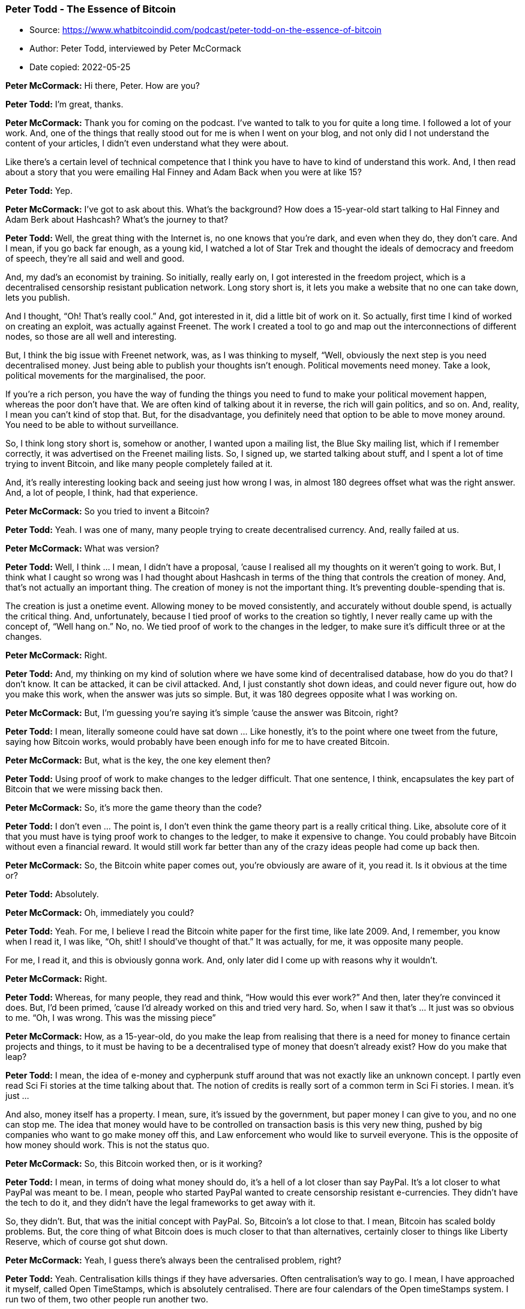 === Peter Todd - The Essence of Bitcoin

****
* Source: https://www.whatbitcoindid.com/podcast/peter-todd-on-the-essence-of-bitcoin
* Author: Peter Todd, interviewed by Peter McCormack
* Date copied: 2022-05-25
****

*Peter McCormack:* Hi there,
Peter. How are you?

*Peter Todd:* I’m great, thanks.

*Peter McCormack:* Thank you for
coming on the podcast. I’ve wanted to talk to you for quite a long time.
I followed a lot of your work. And, one of the things that really stood
out for me is when I went on your blog, and not only did I not
understand the content of your articles, I didn’t even understand what
they were about.

Like there’s a certain level of technical competence that I think you
have to have to kind of understand this work. And, I then read about a
story that you were emailing Hal Finney and Adam Back when you were at
like 15?

*Peter Todd:* Yep.

*Peter McCormack:* I’ve got to
ask about this. What’s the background? How does a 15-year-old start
talking to Hal Finney and Adam Berk about Hashcash? What’s the journey
to that?

*Peter Todd:* Well, the great thing
with the Internet is, no one knows that you’re dark, and even when they
do, they don’t care. And I mean, if you go back far enough, as a young
kid, I watched a lot of Star Trek and thought the ideals of democracy
and freedom of speech, they’re all said and well and good.

And, my dad’s an economist by training. So initially, really early on, I
got interested in the freedom project, which is a decentralised
censorship resistant publication network. Long story short is, it lets
you make a website that no one can take down, lets you publish.

And I thought, “Oh! That’s really cool.” And, got interested in it, did
a little bit of work on it. So actually, first time I kind of worked on
creating an exploit, was actually against Freenet. The work I created a
tool to go and map out the interconnections of different nodes, so those
are all well and interesting.

But, I think the big issue with Freenet network, was, as I was thinking
to myself, “Well, obviously the next step is you need decentralised
money. Just being able to publish your thoughts isn’t enough. Political
movements need money. Take a look, political movements for the
marginalised, the poor.

If you’re a rich person, you have the way of funding the things you need
to fund to make your political movement happen, whereas the poor don’t
have that. We are often kind of talking about it in reverse, the rich
will gain politics, and so on. And, reality, I mean you can’t kind of
stop that. But, for the disadvantage, you definitely need that option to
be able to move money around. You need to be able to without
surveillance.

So, I think long story short is, somehow or another, I wanted upon a
mailing list, the Blue Sky mailing list, which if I remember correctly,
it was advertised on the Freenet mailing lists. So, I signed up, we
started talking about stuff, and I spent a lot of time trying to invent
Bitcoin, and like many people completely failed at it.

And, it’s really interesting looking back and seeing just how wrong I
was, in almost 180 degrees offset what was the right answer. And, a lot
of people, I think, had that experience.

*Peter McCormack:* So you tried
to invent a Bitcoin?

*Peter Todd:* Yeah. I was one of
many, many people trying to create decentralised currency. And, really
failed at us.

*Peter McCormack:* What was
version?

*Peter Todd:* Well, I think … I
mean, I didn’t have a proposal, ’cause I realised all my thoughts on it
weren’t going to work. But, I think what I caught so wrong was I had
thought about Hashcash in terms of the thing that controls the creation
of money. And, that’s not actually an important thing. The creation of
money is not the important thing. It’s preventing double-spending that
is.

The creation is just a onetime event. Allowing money to be moved
consistently, and accurately without double spend, is actually the
critical thing. And, unfortunately, because I tied proof of works to the
creation so tightly, I never really came up with the concept of, “Well
hang on.” No, no. We tied proof of work to the changes in the ledger, to
make sure it’s difficult three or at the changes.

*Peter McCormack:* Right.

*Peter Todd:* And, my thinking on my
kind of solution where we have some kind of decentralised database, how
do you do that? I don’t know. It can be attacked, it can be civil
attacked. And, I just constantly shot down ideas, and could never figure
out, how do you make this work, when the answer was juts so simple. But,
it was 180 degrees opposite what I was working on.

*Peter McCormack:* But, I’m
guessing you’re saying it’s simple ’cause the answer was Bitcoin, right?

*Peter Todd:* I mean, literally
someone could have sat down … Like honestly, it’s to the point where one
tweet from the future, saying how Bitcoin works, would probably have
been enough info for me to have created Bitcoin.

*Peter McCormack:* But, what is
the key, the one key element then?

*Peter Todd:* Using proof of work to
make changes to the ledger difficult. That one sentence, I think,
encapsulates the key part of Bitcoin that we were missing back then.

*Peter McCormack:* So, it’s more
the game theory than the code?

*Peter Todd:* I don’t even … The
point is, I don’t even think the game theory part is a really critical
thing. Like, absolute core of it that you must have is tying proof work
to changes to the ledger, to make it expensive to change. You could
probably have Bitcoin without even a financial reward. It would still
work far better than any of the crazy ideas people had come up back
then.

*Peter McCormack:* So, the
Bitcoin white paper comes out, you’re obviously are aware of it, you
read it. Is it obvious at the time or?

*Peter Todd:* Absolutely.

*Peter McCormack:* Oh,
immediately you could?

*Peter Todd:* Yeah. For me, I
believe I read the Bitcoin white paper for the first time, like late
2009. And, I remember, you know when I read it, I was like, “Oh, shit! I
should’ve thought of that.” It was actually, for me, it was opposite
many people.

For me, I read it, and this is obviously gonna work. And, only later did
I come up with reasons why it wouldn’t.

*Peter McCormack:* Right.

*Peter Todd:* Whereas, for many
people, they read and think, “How would this ever work?” And then, later
they’re convinced it does. But, I’d been primed, ’cause I’d already
worked on this and tried very hard. So, when I saw it that’s … It just
was so obvious to me. “Oh, I was wrong. This was the missing piece”

*Peter McCormack:* How, as a
15-year-old, do you make the leap from realising that there is a need
for money to finance certain projects and things, to it must be having
to be a decentralised type of money that doesn’t already exist? How do
you make that leap?

*Peter Todd:* I mean, the idea of
e-money and cypherpunk stuff around that was not exactly like an unknown
concept. I partly even read Sci Fi stories at the time talking about
that. The notion of credits is really sort of a common term in Sci Fi
stories. I mean. it’s just …

And also, money itself has a property. I mean, sure, it’s issued by the
government, but paper money I can give to you, and no one can stop me.
The idea that money would have to be controlled on transaction basis is
this very new thing, pushed by big companies who want to go make money
off this, and Law enforcement who would like to surveil everyone. This
is the opposite of how money should work. This is not the status quo.

*Peter McCormack:* So, this
Bitcoin worked then, or is it working?

*Peter Todd:* I mean, in terms of
doing what money should do, it’s a hell of a lot closer than say PayPal.
It’s a lot closer to what PayPal was meant to be. I mean, people who
started PayPal wanted to create censorship resistant e-currencies. They
didn’t have the tech to do it, and they didn’t have the legal frameworks
to get away with it.

So, they didn’t. But, that was the initial concept with PayPal. So,
Bitcoin’s a lot close to that. I mean, Bitcoin has scaled boldy
problems. But, the core thing of what Bitcoin does is much closer to
that than alternatives, certainly closer to things like Liberty Reserve,
which of course got shut down.

*Peter McCormack:* Yeah, I guess
there’s always been the centralised problem, right?

*Peter Todd:* Yeah. Centralisation
kills things if they have adversaries. Often centralisation’s way to go.
I mean, I have approached it myself, called Open TimeStamps, which is
absolutely centralised. There are four calendars of the Open timeStamps
system. I run two of them, two other people run another two.

It’s a centralised system. But, Open TimeStamps doesn’t really have
adversaries in this way that Bitcoin does. And, no one’s going to profit
by shutting down Open TimeStamps in the way you would with Bitcoin.

And also, because Open TimeStamps relies on Bitcoin for the truth of the
timestamps, the central third parties on a position to fake things.

*Peter McCormack:* Okay. So, I
wanna … I should’ve asked this at the start. I love asking this
question, ’cause it’s so simple. And, the first time I heard it was when
Epicenter asked Adam Berk, and it also blew my mind, just hearing it set
out. So, I’m just gonna ask you again. What is Bitcoin? The answers are
always different as well.

*Peter Todd:* Well, I’ll give you a
different answer.

*Peter McCormack:* Okay.

*Peter Todd:* Which is, Bitcoin is a
shared data structure, that we make artificially expensive to change, by
destroying energy every time we update it.

*Peter McCormack:* Yeah. I’ve
heard that one like four times. No. I’m joking. Yeah. I’m only joking.
Okay. Okay.

*Peter Todd:* Bitcoin is an
elephant, and it’s pink with like little spots.

*Peter McCormack:* I love the
energy angle. So, you’ve been around since the start, right? It’s 10
years and-

*Peter Todd:* Not quite.

*Peter McCormack:* Pretty much.

*Peter Todd:* I mean, I’ve known
about Bitcoin, since nearly the start. But, I actually got more active
into it a bit later. And, the reason is, I mean, relative to many other
developers, but the reason is because when I first learned about
Bitcoin, well, I’d just started a new job at a crazy startup. And then,
I was crazy enough to then also try to do a physics degree, while I was
at the startup. So, I didn’t exactly have a lot of free time.

*Peter McCormack:* But, I mean,
I’ve gone through the exercise of going through old mailing lists, and
old Bitcoin talk forums. And, there’s a number of names I recognise. A
number I don’t. And, I’ve seen you in there commenting and talking. So,
you were there like pretty much since the start.

*Peter Todd:* I mean, I started
working on this stuff full time 2014.

*Peter McCormack:* 2014.

*Peter Todd:* Which is a lot earlier
than many people.

*Peter McCormack:* But, having
been there, through the whole experience, how do you take it all in,
because even though you knew it would work, there’s a difference between
knowing theoretically it would work.

*Peter Todd:* Well, remember, I
thought it would work.

*Peter McCormack:* You thought
it would work?

*Peter Todd:* And then, I started
realising, hang on, this isn’t as good as it sounds.

*Peter McCormack:* Right. Okay.
We’re going to come back to those things. But, 10 years on is still
exists. It holds billions of dollars in value. At one point, hundreds of
billions. There is the talk of ETS. We have futures. We have so much
happened. Did you foresee all this?

*Peter Todd:* I mean to be perfectly
honest, this it doesn’t really surprise me that much. I mean, you always
gotta be a bit careful. I mean, your memory of what you thought five
years ago can be a bit vague. But, I don’t think if you’d asked me that
many years ago, would it? Could it get to where it is now? I would have
said no.

I think I would have said, “Yeah, I mean, this is plausible. It is an
obvious utility. Digital gold is obviously useful. So, if things don’t
fail and it continues to grow, I mean, surely could get to this point.”

I think the more interesting question is, well, how big could it get?
And, I would actually put relatively small limits on it. We’re not gonna
see … First time I bought Bitcoin, I bought it for 20 cents of a
Bitcoin.

*Peter McCormack:* Right.

*Peter Todd:* And, I tell you, that
was the best financial decision of my life. The worst financial decision
of my life was only buying $20 worth.

*Peter McCormack:* Hold on. What
is that? That’s like a hundred Bitcoin. Yeah. But, we won’t have
hindsight.

*Peter Todd:* But, the thing with
that is looking at how that grows. I mean, how many zeros is that times?
Call it 10000 times growth or whatever, depending on what price you
pick. We’re not going to get another 10000. The world economy is too
small for that. We’re not that far away from having more money in
Bitcoin than in the US dollar and gold combined.

Yeah. That’s if I remember correctly, it’s like a hundred X. That’s
pretty … That’s a lot smaller than 10000X.

*Peter McCormack:* Yeah. But,
I’m not convinced you care that much about price beyond the wider kind
of a PR [inaudible 00:12:17] and brings people into the system. I don’t
think you’re that. I don’t see you as somebody that is incentivised by
the price.

*Peter Todd:* Well, I mean price is
a funny thing, ’cause people often say, the price doesn’t matter. And,
that’s definitely not true. Bitcoin security model relies on it being
valuable. There is no getting around that. And, it probably would not
work, if the price was said a thousand times less. Someone would
probably attack it for kicks and giggles.

*Peter McCormack:* So, you were
saying you started to look at the reasons why it won’t work. What were
the main issues that you found, and where the things you attempted to
try and break?

*Peter Todd:* Well, really, like the
one big thing for me was when I realised, “Oh yeah. Scalability really
matters, and this stuff doesn’t scale.”

*Peter McCormack:* Right.

*Peter Todd:* I figured that out,
you kind of says embarrassingly late. But, in terms of like how long I
was looking at Bitcoin seriously, fairly early. From the time I started
looking at Bitcoin seriously, to when I realise this, and how important
it was, we’re probably talking like three or four months.

And, that was while I was at a startup, doing a university career at the
same time. Simple truth is, I just didn’t pay that much attention to it
for quite a few years. And, when I realised that, well, I got very
active and tried to solve this problem. And, also importantly got very
active in debating people who thought it wasn’t an issue.

*Peter McCormack:* So, were you
debating Rodger?

*Peter Todd:* Oh, he wasn’t around
but around then.

*Peter McCormack:* Like you were
going about earlier, okay. So, who would be debating this?

*Peter Todd:* Gavin Andresen, and
actually literally debating Gavin Andresen on Bitcoin talk forums was
probably the thing that got my name up there.

*Peter McCormack:* Right, okay.
Because-

*Peter Todd:* There is a thread on
Bitcoin talk where I disagree with Gavin Andresen, and it just
spiralled.

*Peter McCormack:* And what? The
disagreement was what? Block size?

*Peter Todd:* Exactly.

*Peter McCormack:* Okay. What
did he want?

*Peter Todd:* His viewpoint was,
yeah, he can … If I remember correctly, his exact viewpoint was you can
have an unlimited block size. And, that was just such an extreme
position. I laid out, very carefully, why this did not work. And, it
wasn’t the first time there’d been a disagreement on that, but at least
for me personally, that was the timeline when, “Hey, this is Peter Todd,
the guy who disagrees with Gavin Andresen on this. And, these seem are a
good point.

That’s really why my name got known. And, things just built on there.

*Peter McCormack:* But, there
are different reasons why … Well, people give different reasons for why
a larger block size won’t work. Some people I’ve heard discuss it
because it doesn’t scale in computer power, ’cause of nodes.

*Peter Todd:* Remember, the notes
Gavin’s view there was an unlimited block size. He thought the
incentives were such that miners would voluntarily restrict the size of
their blocks, even though they could make the biggest blocks if they
want. And, I laid out basically with a bit of math and game theory why
this is a bad idea.

That wasn’t even like a bigger picture. It’s just this is broken,
because miners can do this when they create a bigger block, they’re
going to push out the competitors. That’s kind of the arguments in a
nutshell. And, the simple reality was, I was right on that. And, that’s
just so well supported by academic research since. And, Gavin was just
dead wrong.

*Peter McCormack:* And, has he
ever come back and said, “You were right”?

*Peter Todd:* Nope.

*Peter McCormack:* Okay.

*Peter Todd:* I mean, there’s a
reason why he’s no longer involved in Bitcoin in any real sense. He just
wasn’t competent enough to do it.

*Peter McCormack:* Yeah. There’s
probably more than one reason as well, right?

*Peter Todd:* Supporting Craig
Wright was probably not the best move. But, all that stems from the fact
he just isn’t that competent at what he was doing.

*Peter McCormack:* And, I guess
it requires a certain level of competency to be able to work at that
level. And, it doesn’t feel like there’s a lot of people at that level.

*Peter Todd:* No, definitely not.
No. Most programmers in general, do you not have the capability to work
on this stuff, because they don’t think it adversarially. It’s a tough
thing for people to imagine. Most people are just not used to imagining,
“All right, what are the bad things that could happen?”

Whereas for whatever reason, I, and a few other people, are good at
that. I’m quite happy to imagine all the ways people could screw people
over.

*Peter McCormack:* What do you
make of Luke’s ideas around a smaller block? Is it 300K?

*Peter Todd:* I think his technical
arguments for that are good, but I think he doesn’t understand the
social side of that, which essentially makes it impossible. And after
all, I mean, let’s face it, Luke is a crazy evangelical Catholic. He has
very, very, very strong beliefs that are ultimately driven by very
strongly held principles.

He is, to us, an evangelical crazy Catholic. But, that comes from him
having very well defined beliefs and very strongly held principles. And,
the logical conclusion of that is his belief system.

And, I think what Luke … I’m not even sure I could say that he fails to
see, ’cause he may very well understand this perfectly, but you know why
Luke would say something like that is, he has the principles, and he
takes it to his conclusion. Whereas the way I’d put is, “Yeah. I mean,
he’s not wrong, but it just ain’t gonna happen.”

*Peter McCormack:* Right. Okay.
Where do you envisage the block size being in the future? Do you think
it was gonna stay as it is, or do you think at some point there’ll be a
change?

*Peter Todd:* Oh, I think it’s
plausible actually for the rest of life of Bitcoin, we’re not going to
see another block size increase. And, the reason why I say that’s
plausible is ultimately things lightning and whatnot work pretty well.
And, what would it be right now? Like 15 transactions per second or
something is actually a fair amount.

And, the way people use Bitcoin, like after all, for Bitcoins be wildly
successful, it doesn’t necessarily mean that people are actually making
payments on it. Bitcoin as a store of value can be an incredible success
story.

I think the bigger threat we would have is actually Bitcoin’s inflation
schedule, ’cause in the long run … And, this isn’t a short term thing,
but this is like 10, 20 years down in the future, there might not be
enough inflation to pay for security.

*Peter McCormack:* I just wrote
that down, actually. So, I’ve got a couple of questions about that. So,
if it’s just a store of value, and there wasn’t enough Bitcoin being
moved around for fees, and the mine of rewards have dropped, that’s a
huge risk for the security of Bitcoin, right?

*Peter Todd:* Absolutely.

*Peter McCormack:* And-

*Peter Todd:* But, that’s a risk
like 10, 20 years in the future. That is a very long time. And, by then,
who the hell knows what the risks are?

*Peter McCormack:* But Peter
Todd thinks adversarially, and I think that goes into the basket of
things that you probably are thinking about now.

*Peter Todd:* Yep. Well, let me look
this way. If I were able to go back in time, and redo Bitcoin, ’cause of
course, I am Satoshi as is everyone else.

*Peter McCormack:* I’ve read it.
I’ve read you invented Bitcoin at 12.

*Peter Todd:* Yeah, yeah. If I was
able to go back in time and create Bitcoin from scratch, I would have
made it have a perpetual say 0.5% or 1% inflation rate.

*Peter McCormack:* Okay. That’s
controversial, for some people.

*Peter Todd:* I’ll put it this way
if you can’t afford like a 0.1% or 0.5, or even a 1% inflation rate,
what the fuck are you doing with your life? It’s 1% a year. So what?

*Peter McCormack:* So, who have
you discussed that with? And, like you don’t have to name names. But,
have you discussed that with people? What’s the general reaction?
Because there’s no reason for that not to be introduced in the future,
right? I mean …

*Peter Todd:* I think the general
reaction is … Well, first of all, Bitcoin right now has what a 4%
inflation rate. We’re a long way from any of this discussion being
relevant. So, I think the general reaction right now is, it's pushing it
to the future. It’s just not a discussion worth having right now.

It’s drama, and of course, you look at my twitter account, and I don’t
shy away from that. But, most of the development community wouldn’t
really wanna touch the issue. And, I think they’re right. There is no
reason to touch this issue until it actually matters.

*Peter McCormack:* What about if
Lightning Network is hugely successful? And, people stop using the base
chain, because Lightning is fast, and it’s cheap, is instant. Could we
get to the point where there’s no argument to use the basechain, because
Lightning is as trusted as the base chain? Do you see what I’m getting
at?

*Peter Todd:* Well, I mean,
Lightning security model is riskier than the base chain. It just
doesn’t … Lightning, there’s a good reason to use it beyond scale. I
mean, Lightning has much better UI experience. But, the simple reality
is the Lightning security model is more dangerous than Bitcoin itself,
assuming that you’re able to wait for confirmations.

Under certain cases, Lightning can actually be much more secure. I mean,
if I go pay you with Lightning, the security of that payment from the
point of view of being reversed 10 seconds from now is far better than
the main chain ever could be. In effects, it will be better probably
what an hour or two into the future.

But overall, if you’re making big payments that aren’t time sensitive,
main chain has better security. On the other hand, this idea of
Lightning taking my transaction fees, that’s not unique to lightning.
Tons of things do this. Exchanges do this. Probably the most payment
volume that happens is actually on exchanges. Liquid side chain does
this as well. Liquid takes transaction fees away from the main chain.

There’s no end of things that take transaction fees away from the main
chain. And, the inflation arguments I would give is very simple. It’s,
well, make sure you always have this mechanism to ensure that the chain
keeps marching forward.

Even with transaction fees, you actually need this for a kind of subtle
to game theory technical reasons. The simple reality is, Bitcoin without
an inflation subsidy has a much worse security argument than Bitcoin
with an inflation subsidy, even if you have transaction fees paying for
things.

*Peter McCormack:* I haven’t
heard you talk about this a lot though, right? So, are you waiting? Is
it a case of priorities? Deal with what needs to be dealt with now? And,
you’ll bring this up in 10 years?

*Peter Todd:* Yeah. It’s just isn’t
relevant for literally like another 10 years or so.

*Peter McCormack:* What about
10-minute blocks across the solar system though? When is that going to
be a precedent? I read that.

*Peter Todd:* Well, yes. I did a
talk, actually. I believe the title of the talk was a solar powered
space miner. Yeah. Solar Powered Space Pirates, a Threat to Bitcoin.
And, the simple answer to that is yes, if space travel becomes cheap
enough that big mining operations are operating far enough away from
earth that the speed of light gets people out of consensus, yeah,
Bitcoin’s fucked, and we’ll probably have to increase the block control.

*Peter McCormack:* And, say are
you general evil?

*Peter Todd:* Yes, I’m a bad person
capable of love.

*Peter McCormack:* Okay. Outside
of Bitcoin, ’cause other Bitcoiners are very Maximalist in nature. But,
I have seen you talk about Zcash and a theory. Like, what’s your
position on alternative coins and alternative currencies?

*Peter Todd:* Well, the thing is,
I’m not a Bitcoin Maximalist. I’m a Maximalist. Anyone who understands
economics and finance, and how markets work will be a Maximalist because
it is more efficient to have one currency than a whole bunch of
different ones. That’s just not a controversial opinion. And, it’s a
controversial opinion amongst scammers who want you to go by their ICO.

But, standard non-scam driven, economic thinking, this is not a
controversial opinion. This is how the Euro got created. And, there are
certainly downsides to not having multiple currencies. The one world
currency thing has a lot of very real economic problems. But, they’re
not problems that apply to things like Bitcoin.

For digital payments in a decentralised environment, it’s just natural
to end up with one coin. Whether or not it’s actually Bitcoin, who the
heck knows? But, Bitcoin’s technical design and sort of technical ethos
currently are definitely the most suitable for being the one currency
everyone uses.

That’s just a matter of like simplicity, reliability, of disinterest in
making deep dangerous changes. And, there’s just … Conservatism is a
good thing for that store of value. It’s just a pretty obvious set of
combinations that mean Bitcoin’s kind of the default there.

*Peter McCormack:* But
therefore, is it good to have competing alternative currencies?

*Peter Todd:* I mean, it’s not going
to hurt things. But, for the most part, the competing alternative
currencies are scams.

*Peter McCormack:* Every single
one?

*Peter Todd:* Well, some are more
scammy than others.

*Peter McCormack:* Is Ethereum a
scam?

*Peter Todd:* Ethereum is a funny
example, because the way it was launched, and the way it was promoted,
that’s much more of a scam than any of the surf currency itself. Had
Ethereum, for instance, been launched. I mean, it’s hard to kind of come
up with an example of where this would be possible.

Let’s suppose, hypothetically, somehow launch Ethereum, where it was
just an add on to Bitcoin, where somehow the people behind Ethereum were
making money off of it. This isn’t really technically feasible, but
let’s assume for the sake of argument was. It would still wind up being
a scam, even without a separate currency, because they were advertising
things that they knew would not be possible.

Ethereum is just a bed of lies if you will. And, I think it’s very
unfortunate, ’cause it also means a lot of academics, because they can
get grant money from this, and because Ethereum is easy to experiment
on. I think it’s pulled down ethical standards of academia.

And, it’s just an unfortunate position to be in. And, this is also … I
mean, maybe a good way to explain this is the private chain side of
things. Well, some of that’s perfectly reasonable. A lot of the more
grandiose claims made are effectively scams. And, it’s sort of a new
interesting category of scam where it’s not like we’re directly ripping
people off, but rather were lying about what our products can actually
do, and we’re getting away with it because it’s security.

And, in security, well I can sell you a magical rock that keeps lions
away. How do you know it doesn’t work? There are no lions around.

*Peter McCormack:* So, what are
the main claims for Ethereum then that you think of false?

*Peter Todd:* I mean, it’s a funny
one, ’cause it’s tough to pin down because the main claims were designed
to be vague. Claims like this is a world … A great example is the world
computer thing. What does that actually mean?

When you start thinking about any reasonable interpretation of it is,
no, this is total bullshit. But, it’s presented in a way which is vague
enough, it’s tough to argue against. You’ve got to play pin people down
on what does a world computer mean? What’s it actually computing?

Now, you ask a normal person, I think, “Oh yeah, computations done
somehow on Ethereum.” And, it’s no, that’s not how it works at all. Your
Ethereum node redoes the computation. It’s not a computer, it’s a
verifier, whereas the sort of general way of building consensus
applications I push is client-side verification, which is quite
explicit.

Yes, we have this big dataset that your computer verifies. And, other
people don’t even have to verify the data. They don’t even necessarily
know what it means. They may never even have a copy of it. But, if I
want to convince you that something’s true, like I just sold you a
house, I give you the data to prove it’s true, and you verify that data
yourself, and you come to a conclusion that yes, you now own a house, or
no, I’m trying to defraud you.

That is a sane way to talk about block chains. A world computer is not.
A world computer is a pie in the sky scam material. And, even Vitalik, I
mean he’s kind of admitted, “Well, the world computer stuff was a bit of
a red herring.” I’m sorry. The moment you say red herring, and please go
and invest in my thing, you’re probably scamming someone.

*Peter McCormack:* I don’t get
the feeling he intentionally scammed somebody.

*Peter Todd:* You know about his
quantum computing thing?

*Peter McCormack:* No, tell me.

*Peter Todd:* Well, just prior to
Ethereum, he was involved in a quantum computing scam.

*Peter McCormack:* Okay.

*Peter Todd:* And, essentially what
the scam was was they would do simulated quantum computing that would
somehow be better than anything else. It just didn’t make any sense.
And, his claim is, “Oh! I kind of young, and just had higher hopes for
it. That’s all.” No, you weren’t that stupid.

First of all, you were like 19, at university. You knew what this was.
You knew this was bullshit. Yeah. The guy’s got the mind of a scammer,
basically. He’s got the intentions of a scammer.

He’s very clever about it. He’s not someone who is careless. He’s not
someone who gets himself clearly involved in a scam in the way that you
can prosecute. But, he’s pushing dishonest stuff. I mean, that’s what
scammers do.

*Peter McCormack:* So, ETH 2.0,
I’m guessing you’ve read some of the specs.

*Peter Todd:* I mean, it’s one of
those things where he just go put up a whole bunch of complex shit on
the wall to try to be resistant to criticism. I think I believe Greg
Maxwell was the one who deserves credit for this. But, he’s pointed out
how the general approach of Ethereum crowd is, they put something out,
it gets shot down because it doesn’t work. So, rather than go back and
fix the problems, they make it more complex.

And, if you keep repeating this, eventually you appear to be secure, not
because you’ve actually created something secure, but rather, you’ve
created something sufficiently complex, it’s just too much work to
criticise.

*Peter McCormack:* Yeah. I mean,
I’ve read James Press, which is medium posts recently looking at ETH
2.0. I don’t know if you saw it.

*Peter Todd:* I might have.

*Peter McCormack:* I mean, the
only thing I could think of when I was reading this is, “This just seems
an insanely complicated way of creating a distributed database.” I was
written about sharding, and then I was reading about state rent, and
that certain things would be on chains. And, I was just thinking,
“What’s this for?” I just can’t get my head around it.

*Peter Todd:* It is designed to be
sufficiently complex that you can’t criticise it. Now, on the other
hand, if I wanted to explain to you how Open TimeStamps works, I could
do that in a morning, including the part where I explain how hash
functions work. It is dead simple.

If I wanna explain to you how my proof Marshall Project works, I’d
probably have to go spend the afternoon as well. This stuff is designed
to be dead simple. I mean, this is why, on my twitter profile for a long
time, the pinned tweet was, “A blockchain is a chain of blocks.”

*Peter McCormack:* I knew that
was coming.

*Peter Todd:* Yeah. Blockchains are
not complex things. People try to make them complex things, so they can
go sell stuff, or in the case of academic skill, write papers and make
them relevant. But, they just aren’t that complex.

*Peter McCormack:* Yup. And,
they have one purpose. Like, Jimmy talks about this a lot. The
blockchain has a really good purpose for Bitcoin and money. Nothing else
really. And, I’ve tried-

*Peter Todd:* I actually disagree on
that.

*Peter McCormack:* Well, that’s
good, because I’ve tried to be open-minded, and tried to kind of just be
as open-minded as a can say, “Okay. Is there something else here?” Like-

*Peter Todd:* You’ve gotta remember
because I define a blockchain is a chain of blocks, I would actually
have the viewpoint that, “Yeah. Blockchains are worth adding basically
anything.” I mean, the moment you have a data structure, where you even
wanna create a backup of it, it might as well throw it blockchain in
there so it can update and ensure you have a complete copy.

My Open TimeStamps project, it’s a centralised system that creates
timestamps, long story short. Well, one issue with it is if the central
servers go down, you want to have a backup of all the timestamp proofs
they made. How do you make that backup? Well, currently, you go and go
through this HTTP, RPC, restful protocol, total box standard stuff, and
he just download one after another.

How do you know that your copy of the back up is the same as mine? Well,
obviously you gonna add hashing to it. Well, how are you going to add
hashing to it? Well, why don’t you go and make updates, and have one
update hash another? Oh, what do you know? We’ve created a blockchain.

*Peter McCormack:* Indeed a
blockchain, yeah. Okay. So, I met with Zac Prince of Block Fight, and we
have a long chat about Bitcoin. They do crypto back loans. And, it’s a
market that makes sense. But, he also said, it doesn’t make sense when
they’re Lending money, say to Argentina, that if you’ve got to lend out
Bitcoin because it’s volatile.

He said it makes sense to do a stablecoin. A stablecoin is built on
Ethereum. So, whether it’s a scam or not, the fact that people are
building things that people are using, how do you sit with that?

*Peter Todd:* Well, so the point I’d
make there is, the stable coin’s built on top of Ethereum. From a tech
perspective, that could actually be the right decision. And, the reason
why there can be the right decision is, yeah, I mean the infrastructure
is there. We know we can throw together something. It doesn’t work as
well as it could. But, the tooling’s there, we can get it done, push it
out the door.

I’ve literally told clients of mine, “Well, you actually might want to
build this on Ethereum, ’cause alternatives don’t exist yet.” We know
they can exist, but the effort to actually make it work hasn’t been done
yet. And, in all equally, I’d say the stable coin idea is just an
obvious no brainer.

You might want to have exposure to this currency. Why wouldn’t you want
to have some nice digital way of doing it with a well-defined trust
relationship? It’s just not a complex thing to talk about. It has very
obvious reasons to, in much the same way like having an ETF, it makes a
lot of sense for certain people.

Now, having an algorithmic stable coin, where you try to do consensus,
decentralised magic to keep the price stable, there’s a pretty good
reason. I think those are impossible. It’ll never work.

But, a trusted stable coin, where you have a central issuer, who you
have legal mechanisms to ensure that you get your money back, yeah. I
mean, why not? Hell, in some cases, a stable coin that’s actually a
total fraud can actually make sense. If I’m a trader, and I want to
temporarily move out of a position into a stable thing, and then move
into another position, even if the stable coin is a total fraud, and
there’s no US dollars or whatever backing it, it can still be useful for
me as a trader, because my risk of the stable coin going belly up, and
the fraud playing out maybe less than the risk I have of not moving my
currency, not moving my assets into that stable currency for whatever
reason I needed to.

*Peter McCormack:* I only see
the two use cases. I see Bitcoin and a stable coin. That to me is pretty
much all I think we need, personally. I mean, you probably can think of
some great other examples.

*Peter Todd:* Well, if you’re
talking about money, and things related to money, I think you’re a lot
more right than people would want you to be.

*Peter McCormack:* Yeah. Well,
do you know why? Because other people want to invent other uses for
blockchain, ’cause they want to monetise it. And, other people want to
shoot down stablecoin-

*Peter Todd:* So, I guess the way
I’d put it is, if there’s a money component involved, I think you’re
ultimately right. If there’s not a money component involved, and we’re
just trying to do something related to some asset or some data
structure, which for a reason we what consensus over, I mean, yeah,
block chains basically always make sense.

But, that’s because of blockchain is just a chain of blocks. It is not
rocket science. I mean, I love the example GET. People say, “Oh, but
then is GET a blockchain?” And, my answer is, well yeah. it’s basically
a blockchain. It doesn’t quite precisely match the linear chain of
blocks in how we use it. But, why GET is a set of hashed things in a
direct acyclic graph is essentially the same reason why Bitcoin is a
chain of blocks.

I want to make sure that my copy of the source code on my computer is
the same as your copy. That’s why Bitcoin is blockchain. That’s why GET
has something nearly a blockchain.

*Peter McCormack:* What about
privacy coins? Obviously, I’ll see you tool more about Zcash than-

*Peter Todd:* Say proof of what?

*Peter McCormack:* Privacy
coins.

*Peter Todd:* Oh, privacy coins?

*Peter McCormack:* Yeah. So,
I’ve seen you talk about Zcash more than, say, Monero. What’s your
position on privacy coins?

*Peter Todd:* I mean, they make a
lot of sense if they work. The only reason I want to talk more about
Zcash that Monero is Monero has less wrong with it.

*Peter McCormack:* Okay.

*Peter Todd:* Monero definitely
could, in theory, have less privacy than Zcash. The underlying idea of
what Monero is, it certainly has the potential for less privacy than
Zcash. But, the Monero people have just done a competent job
implementing something with very little drama, and the people behind it
all seem pretty ethical. And, there’s very little criticised about
Monero.

*Peter McCormack:* It’s the only
other crypto I hold. I’ve got Bitcoin and Monero.

*Peter Todd:* Yeah. I mean, I hold
essentially trivial quantities of Monero and Zcash, enough to use on
occasion. But, in theory, Zcash should be better. Its privacy, the
potential for privacy’s much better.

*Peter McCormack:* Is that
’cause it uses Zcash nodes?

*Peter Todd:* Exactly. Yeah. The
difference is, in Monero, your payments might’ve come from immediately
one of say 10 different people, and then of course you know a hundred
and so on, whereas in Zcash, the moment you do a payment, if it’s a
shielded payment, you’re now part of this big anonymity set.

What’s wrong with Zcash is sort of all the implementation details and
sort of the people behind it.

*Peter McCormack:* Wow! So, I
interviewed Zooko last week. And, one of the most important questions I
think I put to him is I said, “Is a Zcash a company?” ’Cause that’s what
it feels like. It feels like it’s a company.

*Peter Todd:* Yeah, it is,
effectively. And, the reality is the way they do … The way they will do
Zcash is very explicitly centralised. And, they kind of try to put fake
leaves on edge. But, probably it’s a company of a few different people
with really dubious ethics. It’s just …

I mean, it’s kind of fortunate, ’cause it’s a scary thing to have. The
best privacy tech out there, for that type of use case, run by people
who will lie to you.

*Peter McCormack:* Yeah. And,
I’m not surprised that it seems like [inaudible 00:38:40] brothers have
a preference to Zcash. It didn’t surprise me.

*Peter Todd:* Yeah. Well, the thing
I think with it is, people in that kind of sphere, they would rather
work with people who are not totally ethical. I get the sense this is
why Coinbase and Zcash kind of seemed to get along, because they kind of
see eye to eye on, “Well, we’re not going to strictly tell everyone
exactly how this really works. We’re happy to Futz with stuff.”

I mean, when they did the trustee set up. The simple reality is they
botched it. And, rather than just come and say, “Look, here’s where we
made our mistakes. Here’s what we’re going to do better.” They just
lied. They said it was multiparty set up in. And, the reality is, it
wasn’t.

It was intended to be, but due to technical failures, I don’t think you
can make that claim. In the Bitcoin world, I think had that happened
with the people behind Bitcoin, they would have said, “Look, we screwed
up this, this, and this. We’re going to fix this next time. Here’s the
timeline where we roughly wanna do it. Here’s why this isn’t necessarily
a big deal, et Cetera, et cetera.”

Had Zcash has simply done that, I think Zcash would still be a success.
But, that’s not the way they think. They think, “Well, shit, we got to
have good PR on this. We’ve got to preserve our money coming in.” And,
after all, I mean, they get a ton of money from Zcash. They have
incentives to hide flaws, because that’s her income, whereas in the more
long term view, would be, “Well, all right, we might lose some money in
the meantime, while we lose some market confidence. But, the longterm
effect will be people will actually trust us.”

I don’t trust Zooko not to lie me.

*Peter McCormack:* Yeah. I’ve
got to say, I trust Ricardo a bit more.

*Peter Todd:* Yeah.

*Peter McCormack:* You’re a big
fan of Ripple Coin, right?

*Peter Todd:* Well, I think Ripple’s
wonderful idea. You mean Ripple, the original concept to like peer to
peer payments, right?

*Peter McCormack:* I’m on about
Ripple Coin.

*Peter Todd:* Yeah. That’s
remarkably scammy.

*Peter McCormack:* Yeah.

*Peter Todd:* It’s interesting. So,
I, at one point, worked for R3. And, I should be careful what I say
here, cause there’s probably NDAs, and they’re a bit … They are not very
happy with me. But, long story short, I think what I can say is, initial
was working as a consultant, evaluating other coins, and other systems.
And, I think their business plan there was let’s just go buy something
and let’s package it up and sell it to banks. A perfectly reasonable
thing to do, act as middlemen.

Well, they had me analyse Ripple, ’cause at the time, there was a lot of
interest among banks. And, I analyse it, and said, “Yeah, the
centralised system obviously.” Which isn’t necessarily a bad thing. For
banks, I think, that would have been fine.

Of course, I soon found out, they weren’t saying it was centralised
banks. They were just flat out lying about what it actually was. So,
when I did a big presentation in front of most of the world’s major
banks and representatives from them, they’re like, “Wait, Ripple’s
what?” ’cause they’d been lied to.

And, ripple these days, I don’t actually get the sense that’s true
anymore. I get the sense that Ripple, the company, has become much more
reasonable. But, Ripple’s tied to currency, and they don’t have any
ability to get rid of this currency, which doesn’t really … It isn’t
needed for technical reasons.

So, I think they’re putting in a very awkward position where there’s
rabid fan base of big holders, essentially.

*Peter McCormack:* Very strange
group.

*Peter Todd:* Yeah. Very, very
strange. And, I would not be surprised if … Like as an example in
Twitter, you say something about Ripple and the XRP troll army comes
down on you. I would not be surprised if, for the most part, that sort
of army of crazy people is actually not that involved with Ripple, the
company selling things to banks. I don’t think that that dumb.

But, they can get away with it. There’s no mechanism for Ripple, the
company, to actually extract themselves from the currency. Like it or
not, they created the currency. They own a big chunk of it. They can’t
get away from that. And, I mean this is one of the real dangers of
creating coins for services. You might get tied to a coin that’s
pointless.

*Peter McCormack:* Well, that’s
why I call it Ripple Coin. I never changed from Ripple Coin, because I
think it’s important for people … It was like with Bitcoin cash becoming
BitCash. The alternative name, I think, was important.

I always call it a Ripple Coin, because I think people have to know,
they have to know, it was created by the company. That it wasn’t a gift.

*Peter Todd:* I mean, it’s worse
than that. I mean, last I checked in government, I haven’t looked very
recently, the consensus was still controlled by the Ripple company. You
can’t get away from the fact Ripple’s architecture is centralised.

The XRP community can say all they want. “Oh, all you know, it’s just
nodes. You can go pick a different set.” Well, yeah. I mean, I can go
pick a different currency. Unless you and I agree on the same set of
nodes, the reality is we’re not looking at the same currency. And, that
was really all my paper was.

I just pointed out. Yeah. Obviously, if you pick a different set of
central nodes controlling the consensus than me, we can get out of
consensus, and all hell will break loose. Thus, the only sane thing to
do is pick the same set of servers for control of consensus.

*Peter McCormack:* One thing I
do want to ask you about is because I think one thing, a lot of other
alternative currencies have managed to do, whether it’s right or wrong,
but by design have been able to create an incentive structure and
financial incentives for developers.

Bitcoin is still largely voluntary, or there are some contributions in
different ways. I know you’ve had a contribution. But, it’s-

*Peter Todd:* My point is not
voluntary in the sense that developers go unpaid. It’s voluntary in the
sense that the currency itself isn’t directly paying developers.

*Peter McCormack:* Of course,
yeah.

*Peter Todd:* But, the reality is
there’s enough money floating around for developers get paid, even total
screw ups like me.

*Peter McCormack:* Are you still
working on Bitcoin?

*Peter Todd:* I’m not working on
Bitcoin core. But, I am working on projects around it like Open
TimeStamps and Proof Marshall. And, I’ve had surprisingly good success
getting paid for that.

*Peter McCormack:* I guess it
depends on who you are though. And, the reputation you’ve built, you can
be funded. But, when you say there is funds available for developers, I
mean, how do they go about receiving funds? How do they do it?

*Peter Todd:* I mean, it’s kind of
like anything. You do a bit of work, you show that you’re competent, and
you find someone who’s interested in paying you to do more work. If
you’re competent, and you prove that, the simple reality is there are
ways to go get money. It is not the hardest part.

The hardest part is getting to the point where you’re confident. And,
the things that us, even in coins which have developer funds, getting
money out of those developer funds is surprisingly hard.

*Peter McCormack:* Right, okay.

*Peter Todd:* Like Zcash is a great
example where the Windows clients for Zcash we’re completely
unmaintained because Zcash wasn’t giving them any money.

*Peter McCormack:* Okay. So,
’cause I sort of say would Luke put up his patron, and I supported them.
It just feels like there should be almost like something he shouldn’t
have to worry about.

*Peter Todd:* How? I mean, the
simple reality is, having funds in these coins is not a magic solution
to that either. Yeah. The bigger problem is more you getting to a
position where you’re doing interesting work that’s getting valued. And,
if you’re able to do that, and actually contribute, getting that money
is not that hard.

*Peter McCormack:* Is there
enough developers coming through? ’Cause we talked earlier about enough
of the kind of biggest and brightest minds who can really think
adversarially or think outside the box. But, are there enough developers
coming through who can we just work on more simpler tasks?

*Peter Todd:* The impression I get
is mostly yes. But, the interesting thing about this is like Bitcoin
core itself, that actual core software, I may not be very popular saying
this, but I think it’s true that they’ve got good enough developers,
maybe a little too many.

Bitcoin core itself doesn’t necessarily need to change that much. And,
it can change on a somewhat slower basis than it has. I mean, it’s not
really a big concern. The more interesting thing is like all the
periphery infrastructure around it. Things like libraries that actually
work are well documented and so on.

And, that’s not very sexy work. So, that may actually be the thing where
we need more money put into. But, when you look at other coins, which
should do over funds, they don’t do a good job with this either. So,
it’s not like this is a magic solution that’s proven to work. This seems
to be more a solution which has proven to make the people founded the
coin a ton of money.

*Peter McCormack:* Yeah. I spoke
to Brian Bishop. And, I think he says something along the lines of, “It
would be great if some parts of the cost start to become
compartmentalised, ’cause it’s kind of a big sprawling mess right now.”
Is that correct?

*Peter Todd:* Oh, yeah, yeah. The
fundamental like Bitcoin core architecture is not, I think, how you
would do it these days. I think in the context of when it was created,
it was probably the right decision to make. Do this very simple thing,
which one person can create, and one person can comprehend, and it’s
just one code base that’s very easy to review. But, for what we want it
to do now, it’s probably not ideal.

On the other hand, I mean, people often think, “Oh! Bitcoin core doesn’t
have this feature. It’s terrible.” Well, so what? Just turn on Bitcoin
core node, grab the data from it and do whatever you need to do. What do
you need to do? Do you need to have an index of transactions? Just
follow the blocks and index your transactions. It’s slightly less
efficient. But, so what?

*Peter McCormack:* Even if
people who kind of want the base change essentially ossified. Is that
the word they use?

*Peter Todd:* Base protocol is
pretty stable. Not quite as stable as say TCP/IP. But, it’s reasonably
stable. And, equally, so has the stability of TCP/IP held back the
Internet. I don’t think you’d make the case at all. If anything it’s
helped it by having the simple thing that works, and you can build on
top of it.

*Peter McCormack:* I wanna ask
you a bit about the work you’ve been doing. But, before that just one
kind of … I’ll say one final question. I haven’t got through hardly
anything here. This has been great. But, I do want to ask you about your
views on fungibility, because in doing my interviews, I’ve kind of had
two different perspectives.

There are some people who do want fungibility on the base chain. But,
there are some like Saifedean wouldn’t. Saif’s view is that we want to
say a completely transparent based chain, so we can ensure nobody is
operating with say, fractional reserves. Where do you sit in that kind
of field?

*Peter Todd:* I think his viewpoint
is technically ignorant there. You can definitely have … I mean, as an
example, ideally, Zcash would be completely non-transparent. In reality,
it’s nearly entirely transparent, ’cause you’re actually using the
shielded transaction features is hard and discouraged.

But, in theory, Zcash could be completely shielded. And, even then, it’d
still be easy to be transparent. The better argument to make there is
all the technology for privacy on base chains is potentially dangerous.

*Peter McCormack:* Okay.

*Peter Todd:* Yeah. Example being,
with Zcash, you have that trusted set up. A trusted setup could easily
fail. Implementation bugs could easily cause it to fail. In fact, the
fundamental Zcash library, the thing that verifies transactions, just
prior to release, they found a bug in it that could have allowed a
moment of inflation. And, that’s not even like a trusted set up failure.
It’s just a simple bug in it.

And, it’s not an easy bug to find. You really got understand math in
very deep detailed find something like that, because you’re relying
completely on the math to protect you from inflation. Whereas in Bitcoin
you’re relying on stuff you could explain to a drunk art student.
Speaking about a fine arts degree.

So, I’m a little bias there. I liked this level. But, that’s useful,
’cause it means tons of eyes can see this stuff. When Bitcoin had this
some recent inflation exploit-

*Peter McCormack:* CV bug.

*Peter Todd:* Yeah. Had that
actually being used, chances are alarm bells would have gone off in tons
of places, because people are looking at, doing the math, figuring out
how many Bitcoins are in existence. Does this number make sense? Any
idiot can do that. It’s not hard. For Zcash to do that, you need to
re-implement all Zcash nodes. And, it is a nightmare.

*Peter McCormack:* So, I guess
you’re keen on some form of fungibility, but do you … Are you keen on
it, say as a side chain or some kind? Like how do you-

*Peter Todd:* Well, I mean,
Lightning adds that. Any add on to Bitcoin that’s scalable will
naturally have better fungibility. And, the reason is, to scale, you
have to distribute less data to less people. It’s just not possible to
create a scaling solution that doesn’t at least add privacy to some
adversary.

As an example, Coinbase. Let’s suppose, well, PayPal. Let’s go really
out there. PayPal, compared to Bitcoin, has better privacy against most
adversaries. If I pay someone with PayPal, North Korean spies don’t know
what I did.

Obviously, the US government probably has a full copy of everything.
But, most of my adversaries now do you not know that I made that
payment, and have no way of knowing. That is categorically better than
Bitcoin from that narrow perspective.

If my adversary’s US government, totally different discussion. But,
PayPal scales. And, the only way it could scale is by reducing the data
available to the bad guys.

*Peter McCormack:* Okay. All
right. Look, we’ve done a lot here, but I do want to cover some of your
work. So, when I spoke to Jack Ma, he was like, “Peter’s really busy
working on Proof Marshall.” I don’t know anything about it. Can you tell
me, what is Proof Marshall?

*Peter Todd:* Well, all right. So,
first of all, my simpler project is Open TimeStamps. And, Open
TimeStamps proves data existed in the past. The problem with Open
TimeStamps is it doesn’t prove anything about whether conflicting data
also existed. An example being, I sell your house. I give you a sign
digital document saying, “I, owner of 1234 Main Street sell it to you.”

What you don’t know is if I already sold that someone else. Proof
Marshall fixes that problem by … It’s a library to create data
structures where you have consensus over. And, what consensus means
there is simply, in the definition of selling a house, all the possible
places where I could have put that data, you now can see. Thus, you can
rule out me selling the house to someone else.

And, how do you do that? Well, you throw in a whole bunch of Merkle
trees and hashing. This is … I mean, what’s hard about Proof Marshall is
that the strategy for the implementation is effectively taking pointers
and abstracting that concert.

Pointers are such a low-level fundamental idea in computer science that
just … The low-level mechanics of actually implementing this is
challenging and tricky to do well. And, you get a lot of issues. Like,
if I’m giving you a math proof that now you own this house, I want to
make sure that even if the code or writing that application isn’t that
careful, that math proof won’t, for instance, use up all the memory in
your system.

Turns out that’s actually a hard problem. It’s not a hard problem for
like Bitcoin level reasons. And, this is an economics problem. It’s
just, it’s a tough thing to implement at a computer science level, or
maybe I’m just not a very good coder.

*Peter McCormack:* So, what’s
your status? Where are you at with the project?

*Peter Todd:* About two weeks, for
sure.

*Peter McCormack:* All right. Is
that this week?

*Peter Todd:* No. I mean,
truthfully, it’s something where I’m always thinking, “All right, I
could finish this in two months.” But, two months later I say, “Oh,
yeah. I didn’t realise but this isn’t this.”

I mean, as an example, the first version I had, for how it would
represent, how it would obstruct a pointer, made the assumption that you
always hash the data. And, I did a bunch of work in that, and I was,
“Oh, yeah. That doesn’t actually work. That causes other technical
problems that, long story short, this doesn’t work.”

Another example was I had this … My most recent implementation had a
thing where when you took the data, in processing, and deserialised it,
you would make a copy of it. And, I naively thought, “Oh, that’s not big
deal. Make a copy of it. It’s all well, and good.” Of course, I go
through the adversarial think, I was, “Oh, shoot. Because I made a copy
of this, now my API doesn’t have a good way of assuring I don’t run out
of RAM, ’cause all of these extra copies.”

So, I had to effectively redesign it so that all the data can be
operated on directly. If you’re a programmer, the term I would say is
the serialised version of it is identical to what you would process in
main memory. Thus, you don’t have to make a copy to process it.

And, this is all like very much in the weak technical stuff. But, to
make a robust implementation that works well, you have to solve these
problems. And, it’s just hard. And, because it’s still at such a
fundamental level of design, having two people work on it once, it’s
very challenging.

*Peter McCormack:* Okay.

*Peter Todd:* ’Cause if I make a
change, I’m usually changing how any of the code works. And now, if I
have a partner working with me, suddenly everything they’re doing is
broken. Maybe if I was sitting next to a guy in an office, this might go
faster. But, it’s just not there. And-

*Peter McCormack:* It’s a
one-man project.

*Peter Todd:* Yeah, yeah. For now.
But, if it works, it’ll eventually work, and long store short is it’ll
be a nice library to write consensus applications, to do all kinds of
things you want. As an example, you could even implement GET and Proof
Marshall to just have a good way of making sure you and I have the same
copy code. Certificate Transparency is another example.

When you go to a website, the certificate that proves your talking to
the computer you think you’re talking to, like your bank, for instance,
that are published in a blockchain. The people who create certificate
transparency, of course, hate the term blockchain and probably would
strangle me if I said this in front of them. But, the reality is the
data structure is effectively blockchain.

In proof Marshall, you could do things like that and … All right. You
can do them now, but it’s just a lot less work when you have a library
that just does it for you. It’s like … I mean, SQL databases are like
this.

Sure. Prior to dimension SQL, you could, in theory, do anything you do
with. It was just so much more work to get there.

*Peter McCormack:* I think I’ve
kept up with about a good 50% of today.

*Peter Todd:* Well, it’s enough to
do a 51% attack.

*Peter McCormack:* Well, yeah. I
do wanna do that. I wanna 51% attack. We’re just going to have to do
another one another day, ’cause there’s so much more wants to talk to
you about. But, there is a couple of final closing things I want to talk
to you about. One is just a bit left field.

I’ve noticed you tweet quite a bit about journalism. Why does that get
to you so much?

*Peter Todd:* I think this really
comes down to … And, I’ll say straight off, this is an example of not
staying in your lane. This kind of phrase going around, stay in your
lane, only talk about the stuff that you’re supposed to do
professionally, and so on. And, I really don’t care what that for
Twitter.

And, a lot of that gets down to, what does it take to have a society of
the functions? You have to have people agree on basic facts around the
world. And, I think the reason why I’m critical of that, same reason
ultimately I’m critical of many scams in the crypto world, where people
were saying things, but the projects just aren’t true, and polluting the
ecosystem of ideas with false things.

And, unfortunately right now, we have a big problem with journalism
where, first of all, it’s not very fun. It’s not well funded. It just
isn’t that money to actually pay journalists to do their job properly.

I have quite a few friends who are journalists, and I see this every
day. I mean, the timelines they have to operate on are ridiculous.
There’s no way for them to do a good job given how fast they have to put
out articles with how little help. And, on top of this to make money,
you wind up with all kinds of dark practices, like clickbait.

And, when you combine that with the very ugly political landscape of the
US, you get really ugly things like Covington, where I think it’s pretty
fair to say major media organisation are, “Oh, this is a great story.
Fits our narratives really well. We’re going to get a ton of clicks on
this. Let’s rush published before anyone else does.”

And, the rush to publish is a really big deal. I’ve been told, directly
by people managing media organisations in the crypto space, that
collectively people like me are a huge competitor to them, because I can
tweet faster than they can publish, and literally minutes matter in this
stuff. If they’re not first to publish, they will get less clicks, less
views, less money.

It sounds so stupid, but this is the truth of it. And, that pushes a
cycle that just doesn’t allow for good research and good work. And,
unfortunately, there are no easy ways to stop this. Maybe one of the
solutions could be more use of defamation laws, and life moves on. But,
there are very like very, very real risks to this for freedom of speech.

*Peter McCormack:* Yeah. I mean,
my last interview that went out yesterday was Andrew Torba from Gab.com.
What do you think of Gab? I mean, the content is tasteless. But, do you
agree that …

*Peter Todd:* I’ve never actually
looked at Gab’s website itself. And, I’m kind of sympathetic to them. I
mean, I think organisations like that should be able to exist. I think
the fact that they’ve been deplatformed from payment providers is a
straight up antitrust issue. And, they’re not the only example of this.

I mean, the fact of the matter is companies like PayPal, MasterCard,
Visa, are able to restrict freedom of speech very effectively. Not as
effectively as they could without safe things like Bitcoin. But, the
amount of control they have over what content gets produced is very
scary.

Where deplatforming ends up is people being able to restrict speech,
because they can say, “I don’t like what you’re publishing, and we’re
going to cut off your money.” And, you can’t, for instance, do
journalism without access to a flow of money to go pay people to do
stuff.

And, this is a very, very real issue. What Patreon has done is scary.
Now, as a libertarian, I’d say Patreon itself, I don’t have issues with
them cutting off people. What I have issues with are the payment
providers who have now said, “Oh, you’re trying to compete with Patreon,
we’re going to cut you off as well.”

That’s where I think this crosses the line. It’s getting very scary as a
society. So again, do I support Gab itself? Whatever. Let them do what
they want. But, do I support fighting back at why Gab has a hard time
running a business. That’s what matters to me.

And, I’m just not that concerned about people spreading hate on the
Internet. I don’t think that’s actually a big concern for society.
Particularly when we go see the left’s doing exactly the same thing but
in a different context. There’s no like clear moral high ground here.
And, obviously, if the left can do this, and society hasn’t collapsed,
it’s not necessarily such a bad thing.

And, in some ways that kind of thing pisses me off more ’cause I
definitely identify as liberal.

*Peter McCormack:* Well, yes I
do sometimes. But, I was saying to Andrew that like politically, I’ve
got no idea anymore where I am, because I’m finding so much to dislike
about everyone. But also, there are these certain conservative things I
do like, and then there’s a kind of liberal things I like. And, I’m just
so confused. I don’t know where to position myself.

*Peter Todd:* I mean my entire adult
life … I live in Canada. My entire adult life I’ve voted for the Liberal
Party, which in Canada, the Liberal Party’s what the name suggests. It’s
the Liberal Party.

These days I’m not sure I identify with them anymore. I’ll probably
still go on voting for them because they’re the best of bad options.
But, yeah. And, I think part of it too is like many of the social issues
I do care about. Like freedom of speech, and gay rights and so on. A lot
of that’s actually kind of solved.

Abortion’s legal in a lot of places. Gay Marriage is legal. The things
that I cared about, we solve those problems.

*Peter McCormack:* Through free
speech.

*Peter Todd:* I mean just through
like the way politics moved. The Conservative party’s eventually, “All
right, fine. We’ll go along with this.” And then, probably isn’t … At
least in Canada, it’s probably not going to get reversed. So, now it’s
like, “Oh, do I need to go vote for liberals again? I mean, the things
that we’re fighting for gut solve, the things that they’re now fighting
for, I don’t agree with. It’s a very strange situation to be in.

*Peter McCormack:* I think we
could do a whole show on this. All right. Just to close out. We’ve had
10 years of Bitcoin. So, we look back. Looking forward over the next 10
years, what are the key things you would like to see happen? And, what
are the most important things, not just in terms of code and develop it,
but just overall for Bitcoin? What’s gonna be important?

*Peter Todd:* Well, I’ll give you a
very specific answer, which is the things I’m working on with
client-side validation like Proof Marshall I think are critical to
moving this stuff to the next step. Getting past this narrative of all
we need some Ethereum chain, where everything’s in one place, which we
knew just doesn’t work.

I think smart contracts are actually really useful. But, they’re not
useful done in the way Ethereum people want to do them. It doesn’t work
technically. So, yes, this is kind of very narrow answer. But, this is
the stuff I’m directly working on. And, I think that’s a very fruitful
ground for making new and interesting things.

Beyond that, I mean, I’m sure the Lightning crowd, and so someone will
do great work in making payments better and so on. But, on the store of
value stuff, just not screwing up is enough to make that possible. So,
that’s kind of my answer there.

*Peter McCormack:* Great. This
was utterly fantastic. Thank you so much for coming on.

*Peter Todd:* Thank you.
